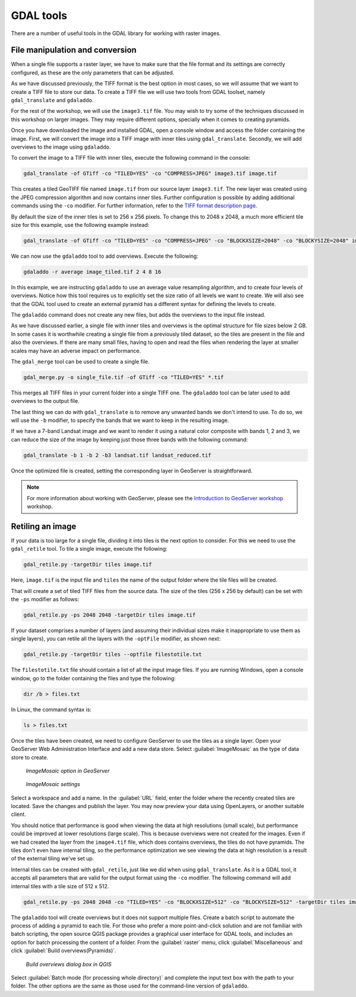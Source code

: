 .. _raster.gdaltools:

GDAL tools
==========

There are a number of useful tools in the GDAL library for working with raster images.

File manipulation and conversion
--------------------------------

When a single file supports a raster layer, we have to make sure that the file format and its settings are correctly configured, as these are the only parameters that can be adjusted.

As we have discussed previously, the TIFF format is the best option in most cases, so we will assume that we want to create a TIFF file to store our data. To create a TIFF file we will use two tools from GDAL toolset, namely ``gdal_translate`` and ``gdaladdo``.

.. todo:: Need links to the source pages.

For the rest of the workshop, we will use the ``image3.tif`` file. You may wish to try some of the techniques discussed in this workshop on larger images. They may require different options, specially when it comes to creating pyramids. 

Once you have downloaded the image and installed GDAL, open a console window and access the folder containing the image. First, we will convert the image into a TIFF image with inner tiles using ``gdal_translate``. Secondly, we will add overviews to the image using ``gdaladdo``.

To convert the image to a TIFF file with inner tiles, execute the following command in the console:

.. code-block:: console

   gdal_translate -of GTiff -co "TILED=YES" -co "COMPRESS=JPEG" image3.tif image.tif

This creates a tiled GeoTIFF file named ``image.tif`` from our source layer ``image3.tif``. The new layer was created using the JPEG compression algorithm and now contains inner tiles. Further configuration is possible by adding additional commands using the ``-co`` modifier. For further information, refer to the `TIFF format description page <http://www.gdal.org/frmt_gtiff.html>`_. 

By default the size of the inner tiles is set to 256 x 256 pixels. To change this to 2048 x 2048, a much more efficient tile size for this example, use the following example instead:

.. todo:: Why more efficient?

.. code-block:: console

   gdal_translate -of GTiff -co "TILED=YES" -co "COMPRESS=JPEG" -co "BLOCKXSIZE=2048" -co "BLOCKYSIZE=2048" image.tif image_tiled.tif

We can now use the ``gdaladdo`` tool to add overviews. Execute the following:

.. code-block:: console

   gdaladdo -r average image_tiled.tif 2 4 8 16

In this example, we are instructing ``gdaladdo`` to use an average value resampling algorithm, and to create four levels of overviews. Notice how this tool requires us to explicitly set the size ratio of all levels we want to create. We will also see that the GDAL tool used to create an external pyramid has a different syntax for defining the levels to create.

The ``gdaladdo`` command does not create any new files, but adds the overviews to the input file instead.

As we have discussed earlier, a single file with inner tiles and overviews is the optimal structure for file sizes below 2 GB. In some cases it is worthwhile creating a single file from a previously tiled dataset, so the tiles are present in the file and also the overviews. If there are many small files, having to open and read the files when rendering the layer at smaller scales may have an adverse impact on performance.

The ``gdal_merge`` tool can be used to create a single file. 

.. code-block:: console

   gdal_merge.py -o single_file.tif -of GTiff -co "TILED=YES" *.tif

This merges all TIFF files in your current folder into a single TIFF one. The ``gdaladdo`` tool can be later used to add overviews to the output file.

The last thing we can do with ``gdal_translate`` is to remove any unwanted bands we don't intend to use. To do so, we will use the ``-b`` modifier, to specify the bands that we want to keep in the resulting image.

If we have a 7-band Landsat image and we want to render it using a natural color composite with bands 1, 2 and 3, we can reduce the size of the image by keeping just those three bands with the following command:

.. code-block:: console

   gdal_translate -b 1 -b 2 -b3 landsat.tif landsat_reduced.tif

Once the optimized file is created, setting the corresponding layer in GeoServer is straightforward.

.. note:: For more information about working with GeoServer, please see the `Introduction to GeoServer workshop <http://workshops.opengeo.org/geoserver-intro/>`_ workshop.

Retiling an image
-----------------

If your data is too large for a single file, dividing it into tiles is the next option to consider. For this we need to use the ``gdal_retile`` tool. To tile a single image, execute the following:

.. code-block:: console

   gdal_retile.py -targetDir tiles image.tif

Here, ``image.tif`` is the input file and ``tiles`` the name of the output folder where the tile files will be created.

That will create a set of tiled TIFF files from the source data. The size of the tiles (256 x 256 by default) can be set with the ``-ps`` modifier as follows: 

.. code-block:: console

   gdal_retile.py -ps 2048 2048 -targetDir tiles image.tif

If your dataset comprises a number of layers (and assuming their individual sizes make it inappropriate to use them as single layers), you can retile all the layers with the ``-optFile`` modifier, as shown next:

.. code-block:: console

   gdal_retile.py -targetDir tiles --optfile filestotile.txt

The ``filestotile.txt`` file should contain a list of all the input image files. If you are running Windows, open a console window, go to the folder containing the files and type the following:

.. code-block:: console

   dir /b > files.txt

In Linux, the command syntax is:

.. code-block:: console

   ls > files.txt

Once the tiles have been created, we need to configure GeoServer to use the tiles as a single layer. Open your GeoServer Web Administration Interface and add a new data store. Select :guilabel:`ImageMosaic` as the type of data store to create.

.. figure:: img/imagemosaicentry.png

   *ImageMosaic option in GeoServer* 

.. figure:: img/mosaicstoredefinition.png

   *ImageMosaic settings* 

Select a workspace and add a name. In the :guilabel:`URL` field, enter the folder where the recently created tiles are located. Save the changes and publish the layer. You may now preview your data using OpenLayers, or another suitable client.

You should notice that performance is good when viewing the data at high resolutions (small scale), but performance could be improved at lower resolutions (large scale). This is because overviews were not created for the images. Even if we had created the layer from the ``image4.tif`` file, which does contains overviews, the tiles do not have pyramids. The tiles don't even have internal tiling, so the performance optimization we see viewing the data at high resolution is a result of the external tiling we've set up.

Internal tiles can be created with ``gdal_retile``, just like we did when using ``gdal_translate``. As it is a GDAL tool, it accepts all parameters that are valid for the output format using the ``-co`` modifier. The following command will add internal tiles with a tile size of 512 x 512.

.. code-block:: console

   gdal_retile.py -ps 2048 2048 -co "TILED=YES" -co "BLOCKXSIZE=512" -co "BLOCKYSIZE=512" -targetDir tiles image.tif

The ``gdaladdo`` tool will create overviews but it does not support multiple files. Create a batch script to automate the process of adding a pyramid to each tile. For those who prefer a more point-and-click solution and are not familiar with batch scripting, the open source QGIS package provides a graphical user interface for GDAL tools, and includes an option for batch processing the content of a folder. From the :guilabel:`raster` menu, click :guilabel:`Miscellaneous` and click :guilabel:`Build overviews(Pyramids)`.

.. figure:: img/qgisoverviews.png

   *Build overviews dialog box in QGIS* 

Select :guilabel:`Batch mode (for processing whole directory)` and complete the input text box with the path to your folder. The other options are the same as those used for the command-line version of ``gdaladdo``.


